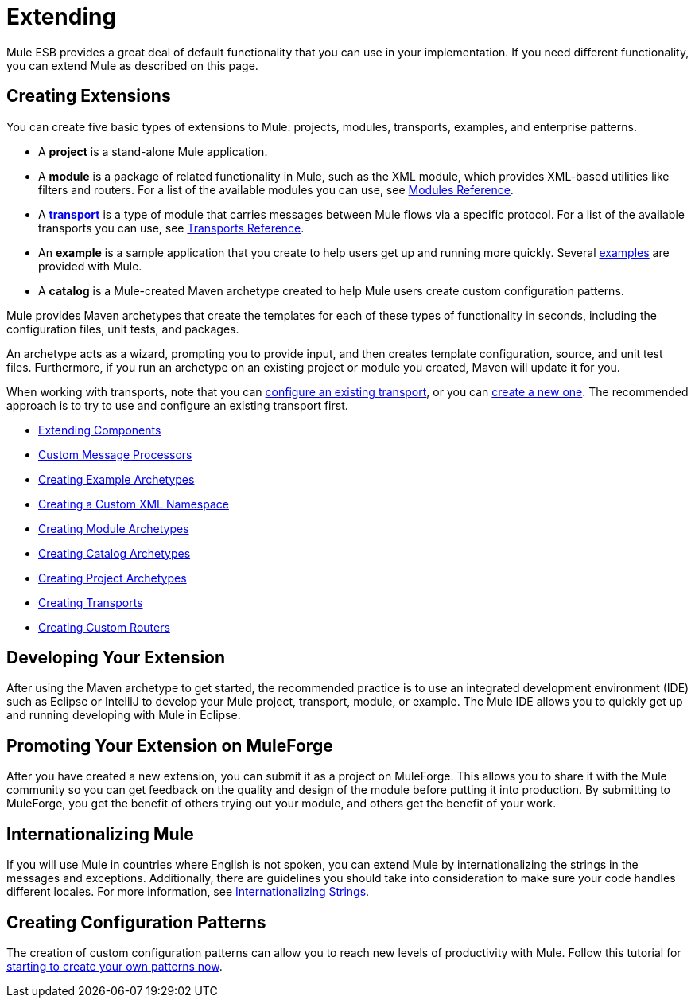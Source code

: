 = Extending
:keywords: customize, extend comopnents, custom

Mule ESB provides a great deal of default functionality that you can use in your implementation. If you need different functionality, you can extend Mule as described on this page.

== Creating Extensions

You can create five basic types of extensions to Mule: projects, modules, transports, examples, and enterprise patterns.

* A *project* is a stand-alone Mule application.

* A *module* is a package of related functionality in Mule, such as the XML module, which provides XML-based utilities like filters and routers. For a list of the available modules you can use, see link:/mule-user-guide/v/3.8-beta/modules-reference[Modules Reference].

* A *link:/mule-user-guide/v/3.8-beta/connecting-using-transports[transport]* is a type of module that carries messages between Mule flows via a specific protocol. For a list of the available transports you can use, see link:/mule-user-guide/v/3.8-beta/transports-reference[Transports Reference].

* An *example* is a sample application that you create to help users get up and running more quickly. Several link:/mule-fundamentals/v/3.7/anypoint-exchange[examples] are provided with Mule.

* A *catalog* is a Mule-created Maven archetype created to help Mule users create custom configuration patterns.

Mule provides Maven archetypes that create the templates for each of these types of functionality in seconds, including the configuration files, unit tests, and packages.

An archetype acts as a wizard, prompting you to provide input, and then creates template configuration, source, and unit test files. Furthermore, if you run an archetype on an existing project or module you created, Maven will update it for you.

When working with transports, note that you can link:/mule-user-guide/v/3.8-beta/configuring-a-transport[configure an existing transport], or you can link:/mule-user-guide/v/3.8-beta/creating-transports[create a new one]. The recommended approach is to try to use and configure an existing transport first.

* link:/mule-user-guide/v/3.8-beta/extending-components[Extending Components]
* link:/mule-user-guide/v/3.8-beta/custom-message-processors[Custom Message Processors]
* link:/mule-user-guide/v/3.8-beta/creating-example-archetypes[Creating Example Archetypes]
* link:/mule-user-guide/v/3.8-beta/creating-a-custom-xml-namespace[Creating a Custom XML Namespace]
* link:/mule-user-guide/v/3.8-beta/creating-module-archetypes[Creating Module Archetypes]
* link:/mule-user-guide/v/3.8-beta/creating-catalog-archetypes[Creating Catalog Archetypes]
* link:/mule-user-guide/v/3.8-beta/creating-project-archetypes[Creating Project Archetypes]
* link:/mule-user-guide/v/3.8-beta/creating-transports[Creating Transports]
* link:/mule-user-guide/v/3.8-beta/creating-custom-routers[Creating Custom Routers]

== Developing Your Extension

After using the Maven archetype to get started, the recommended practice is to use an integrated development environment (IDE) such as Eclipse or IntelliJ to develop your Mule project, transport, module, or example. The Mule IDE allows you to quickly get up and running developing with Mule in Eclipse. 

== Promoting Your Extension on MuleForge

After you have created a new extension, you can submit it as a project on MuleForge. This allows you to share it with the Mule community so you can get feedback on the quality and design of the module before putting it into production. By submitting to MuleForge, you get the benefit of others trying out your module, and others get the benefit of your work.

== Internationalizing Mule

If you will use Mule in countries where English is not spoken, you can extend Mule by internationalizing the strings in the messages and exceptions. Additionally, there are guidelines you should take into consideration to make sure your code handles different locales. For more information, see link:/mule-user-guide/v/3.8-beta/internationalizing-strings[Internationalizing Strings].

== Creating Configuration Patterns

The creation of custom configuration patterns can allow you to reach new levels of productivity with Mule. Follow this tutorial for link:/mule-user-guide/v/3.8-beta/creating-catalog-archetypes[starting to create your own patterns now].
